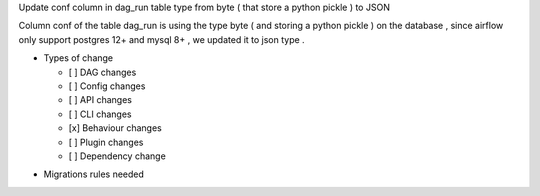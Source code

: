 Update conf column in dag_run table type from byte ( that store a python pickle ) to JSON

.. Provide additional contextual information

Column conf of the table dag_run is using the type byte ( and storing a python pickle ) on the database , since airflow only support postgres 12+ and mysql 8+ , we updated it to  json type .

.. Check the type of change that applies to this change

* Types of change

  * [ ] DAG changes
  * [ ] Config changes
  * [ ] API changes
  * [ ] CLI changes
  * [x] Behaviour changes
  * [ ] Plugin changes
  * [ ] Dependency change

.. List the migration rules needed for this change (see https://github.com/apache/airflow/issues/41641)

* Migrations rules needed
